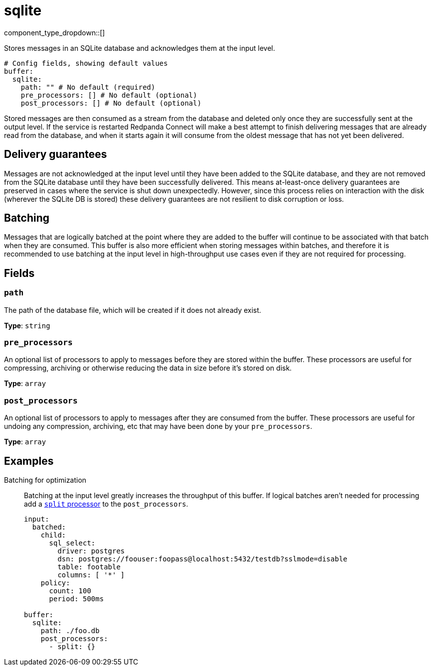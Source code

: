 = sqlite
:type: buffer
:status: stable
:categories: ["Utility"]



////
     THIS FILE IS AUTOGENERATED!

     To make changes please edit the corresponding source file under internal/impl/<provider>.
////


component_type_dropdown::[]


Stores messages in an SQLite database and acknowledges them at the input level.

```yml
# Config fields, showing default values
buffer:
  sqlite:
    path: "" # No default (required)
    pre_processors: [] # No default (optional)
    post_processors: [] # No default (optional)
```

Stored messages are then consumed as a stream from the database and deleted only once they are successfully sent at the output level. If the service is restarted Redpanda Connect will make a best attempt to finish delivering messages that are already read from the database, and when it starts again it will consume from the oldest message that has not yet been delivered.

== Delivery guarantees

Messages are not acknowledged at the input level until they have been added to the SQLite database, and they are not removed from the SQLite database until they have been successfully delivered. This means at-least-once delivery guarantees are preserved in cases where the service is shut down unexpectedly. However, since this process relies on interaction with the disk (wherever the SQLite DB is stored) these delivery guarantees are not resilient to disk corruption or loss.

== Batching

Messages that are logically batched at the point where they are added to the buffer will continue to be associated with that batch when they are consumed. This buffer is also more efficient when storing messages within batches, and therefore it is recommended to use batching at the input level in high-throughput use cases even if they are not required for processing.


== Fields

=== `path`

The path of the database file, which will be created if it does not already exist.


*Type*: `string`


=== `pre_processors`

An optional list of processors to apply to messages before they are stored within the buffer. These processors are useful for compressing, archiving or otherwise reducing the data in size before it's stored on disk.


*Type*: `array`


=== `post_processors`

An optional list of processors to apply to messages after they are consumed from the buffer. These processors are useful for undoing any compression, archiving, etc that may have been done by your `pre_processors`.


*Type*: `array`


== Examples

[tabs]
======
Batching for optimization::
+
--

Batching at the input level greatly increases the throughput of this buffer. If logical batches aren't needed for processing add a xref:components:processors/split.adoc[`split` processor] to the `post_processors`.

```yaml
input:
  batched:
    child:
      sql_select:
        driver: postgres
        dsn: postgres://foouser:foopass@localhost:5432/testdb?sslmode=disable
        table: footable
        columns: [ '*' ]
    policy:
      count: 100
      period: 500ms

buffer:
  sqlite:
    path: ./foo.db
    post_processors:
      - split: {}
```

--
======


